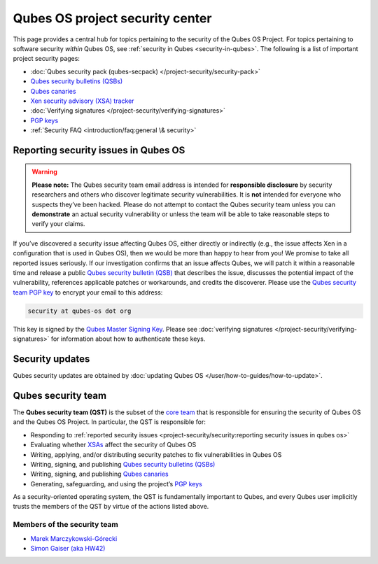 ================================
Qubes OS project security center
================================


This page provides a central hub for topics pertaining to the security of the Qubes OS Project. For topics pertaining to software security *within* Qubes OS, see :ref:`security in Qubes <security-in-qubes>`. The following is a list of important project security pages:

- :doc:`Qubes security pack (qubes-secpack) </project-security/security-pack>`

- `Qubes security bulletins (QSBs) <https://www.qubes-os.org/security/qsb/>`__

- `Qubes canaries <https://www.qubes-os.org/security/canary/>`__

- `Xen security advisory (XSA) tracker <https://www.qubes-os.org/security/xsa/>`__

- :doc:`Verifying signatures </project-security/verifying-signatures>`

- `PGP keys <https://keys.qubes-os.org/keys/>`__

- :ref:`Security FAQ <introduction/faq:general \& security>`



Reporting security issues in Qubes OS
-------------------------------------


.. warning::

      **Please note:** The Qubes security team email address is intended for **responsible disclosure** by security researchers and others who discover legitimate security vulnerabilities. It is **not** intended for everyone who suspects they’ve been hacked. Please do not attempt to contact the Qubes security team unless you can **demonstrate** an actual security vulnerability or unless the team will be able to take reasonable steps to verify your claims.

If you’ve discovered a security issue affecting Qubes OS, either directly or indirectly (e.g., the issue affects Xen in a configuration that is used in Qubes OS), then we would be more than happy to hear from you! We promise to take all reported issues seriously. If our investigation confirms that an issue affects Qubes, we will patch it within a reasonable time and release a public `Qubes security bulletin (QSB) <https://www.qubes-os.org/security/qsb/>`__ that describes the issue, discusses the potential impact of the vulnerability, references applicable patches or workarounds, and credits the discoverer. Please use the `Qubes security team PGP key <https://keys.qubes-os.org/keys/qubes-os-security-team-key.asc>`__ to encrypt your email to this address:

.. code:: text

      security at qubes-os dot org



This key is signed by the `Qubes Master Signing Key <https://keys.qubes-os.org/keys/qubes-master-signing-key.asc>`__. Please see :doc:`verifying signatures </project-security/verifying-signatures>` for information about how to authenticate these keys.

Security updates
----------------


Qubes security updates are obtained by :doc:`updating Qubes OS </user/how-to-guides/how-to-update>`.

Qubes security team
-------------------


The **Qubes security team (QST)** is the subset of the `core team <https://www.qubes-os.org/team/#core-team>`__ that is responsible for ensuring the security of Qubes OS and the Qubes OS Project. In particular, the QST is responsible for:

- Responding to :ref:`reported security issues <project-security/security:reporting security issues in qubes os>`

- Evaluating whether `XSAs <https://www.qubes-os.org/security/xsa/>`__ affect the security of Qubes OS

- Writing, applying, and/or distributing security patches to fix vulnerabilities in Qubes OS

- Writing, signing, and publishing `Qubes security bulletins (QSBs) <https://www.qubes-os.org/security/qsb/>`__

- Writing, signing, and publishing `Qubes canaries <https://www.qubes-os.org/security/canary/>`__

- Generating, safeguarding, and using the project’s `PGP keys <https://keys.qubes-os.org/keys/>`__



As a security-oriented operating system, the QST is fundamentally important to Qubes, and every Qubes user implicitly trusts the members of the QST by virtue of the actions listed above.

Members of the security team
^^^^^^^^^^^^^^^^^^^^^^^^^^^^


- `Marek Marczykowski-Górecki <https://www.qubes-os.org/team/#marek-marczykowski-górecki>`__

- `Simon Gaiser (aka HW42) <https://www.qubes-os.org/team/#simon-gaiser-aka-hw42>`__


